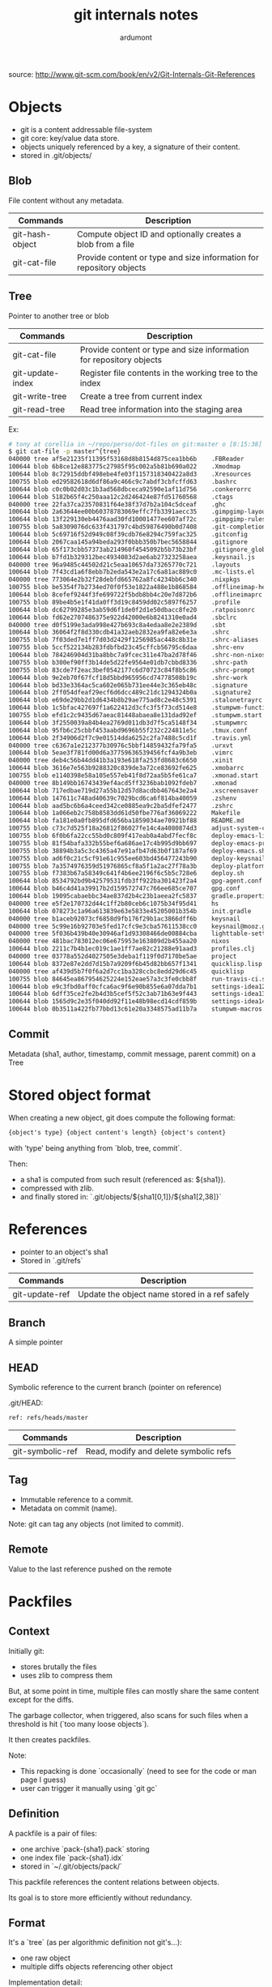 #+title: git internals notes
#+author: ardumont

source: http://www.git-scm.com/book/en/v2/Git-Internals-Git-References

* Objects

- git is a content addressable file-system
- git core: key/value data store.
- objects uniquely referenced by a key, a signature of their content.
- stored in .git/objects/

** Blob

File content without any metadata.

|-----------------+---------------------------------------------------------------------|
| Commands        | Description                                                         |
|-----------------+---------------------------------------------------------------------|
| git-hash-object | Compute object ID and optionally creates a blob from a file         |
| git-cat-file    | Provide content or type and size information for repository objects |
|-----------------+---------------------------------------------------------------------|

** Tree
Pointer to another tree or blob

|------------------+---------------------------------------------------------------------|
| Commands         | Description                                                         |
|------------------+---------------------------------------------------------------------|
| git-cat-file     | Provide content or type and size information for repository objects |
| git-update-index | Register file contents in the working tree to the index             |
| git-write-tree   | Create a tree from current index                                    |
| git-read-tree    | Read tree information into the staging area                         |
|------------------+---------------------------------------------------------------------|

Ex:
#+begin_src sh
# tony at corellia in ~/repo/perso/dot-files on git:master o [8:15:38]
$ git cat-file -p master^{tree}                                                                                                                                                                                                                                                                        ~/repo/perso/dot-files
040000 tree af5e21235f11395f53168d8b8154d875cea1bb6b    .FBReader
100644 blob 6b8ce12e883775c27985f95c002a5b81b690a022    .Xmodmap
100644 blob 8c72915ddbf498ebe4fe03f1157318340422a8d3    .Xresources
100755 blob ed29582618d6df86a9c466c9c7abdf3cbfcffd63    .bashrc
100644 blob c0c0b02d03c1b3ad568dbceca92590e1af11d756    .conkerorrc
100644 blob 5182b65f4c250aaa12c2d246424e87fd51760568    .ctags
040000 tree 22fa37ca23570831f64e38f37d7b2a104c5dceaf    .ghc
100644 blob 2a63644ee00b60378783069effc7fb3391aecc35    .gimpgimp-layout-1920x1080
100644 blob 13f229130eb4476aad30fd10001477ee607af72c    .gimpgimp-rules
100755 blob 5a8309076dc633f431797c4bd59876490b0d7408    .git-completion.bash
100644 blob 5c69716f52d949c08f39cdb76e8294c759fac325    .gitconfig
100644 blob 2067caa145a94beda293f0bbb350b7bec5658844    .gitignore
100644 blob 65f173cbb57373ab214960f4545092b5b73b23bf    .gitignore_global
100644 blob b7fd1b329312bec4934083d2ae6ab27323258aea    .keysnail.js
040000 tree 96a9485c44502d21c5eaa10657da73265770c721    .layouts
100644 blob 7f43cd1a6f8ebb7b2eda543e2a17c6a81ac889c0    .mc-lists.el
040000 tree 773064e2b32f28debfd665762a8fc4234bb6c340    .nixpkgs
100755 blob be5354f7b2734ed70f0f53e1822a488e1b868584    .offlineimap-helpers.py
100644 blob 8cefef9244f3fe699722f5bdb8bb4c20e7d872b6    .offlineimaprc
100755 blob 89be4b5e1f41da0ff3d19c8459dd02c5897f6257    .profile
100644 blob dc62799285e3ab59d6f1de0f2d1e50dbacc8fe20    .ratpoisonrc
100644 blob fd62e2707486375e922d42000e6b8241310e0ad4    .sbclrc
040000 tree d0f5199e3ada998e427b693c8a4edaa8e2e2389d    .sbt
100644 blob 36064f2f8d330cdb41a32aeb2832ea9fa82e6e3a    .shrc
100755 blob 7f03ded7e1ff7d03d2429f1256985ac448c8b31e    .shrc-aliases
100755 blob 5ccf522134b283fdbfbd23c45cffcb56795c6daa    .shrc-env
100644 blob 784246904d31ba8bbc7a9fcec311e47ba2d78f46    .shrc-non-nixos
100755 blob b300ef90ff3b14de5d22fe9564e01db7cbbd8336    .shrc-path
100755 blob 83cde7f2eac3bef0542177c6d70723c84f8b5c86    .shrc-prompt
100644 blob 9e2eb70f67fcf18d5bbd965956cd74778508b19c    .shrc-work
100644 blob bd33e3364ac5ca602e065b731ee44e3c365eb48c    .signature
100644 blob 2ff054dfeaf29ecf6d6dcc489c21dc1294324b0a    .signature2
100644 blob e69de29bb2d1d6434b8b29ae775ad8c2e48c5391    .stalonetrayrc
100644 blob 1c5bfac427697f1a622412d3cfc3f5f73cd514e8    .stumpwm-functions.lisp
100755 blob efd1c2c9435d67aeac81448abaea8e131dad92ef    .stumpwm.start
100644 blob 3f2550039a84b4ea2769d011db3d7f5ca5148f34    .stumpwmrc
100644 blob 95fb6c25cbbf453aabd9696b55f232c224811e5c    .tmux.conf
100644 blob 2f34906d2f7c9e01514dda6252c2fa7488c5cd1f    .travis.yml
040000 tree c6367a1e212377b30976c5bbf14859432fa79fa5    .urxvt
100644 blob 5eae3f781fd00d6a37759636539456fcf4a9b3eb    .vimrc
040000 tree deb4c56b44dd41b3a193e618fa253fd8683c6650    .xinit
100644 blob 3616e7e563b9288320c839de3a72ce83692fe625    .xmobarrc
100755 blob e1140398e58a105e557eb41f8d72aa5b5fe61ca7    .xmonad.start
040000 tree 8b149bb16743439ef4acd5ff3236bab1092fdeb7    .xmonad
100644 blob 717edbae719d27a55b12d57d8acdbb467643e2a4    .xscreensaver
100644 blob 147611c748ad40639c7029bcd6ca6f814ba40059    .zshenv
100644 blob aad5bc6b6a4ceed342ce0885ea9c2ba5dfef2477    .zshrc
100644 blob 1a066eb2c758b8583dd61d50fbe776af36069222    Makefile
100644 blob fa181e0a0fb895dfd656ba1859034ae70921bf88    README.md
100755 blob c73c7d525f18a26812f86027fe14c4a4080874d3    adjust-system-configuration.sh
100755 blob 6f0b6fa22cc55bd0c809f417eab0a4abd7fecf8c    deploy-emacs-live-packs.sh
100755 blob 81f54bafa332b55bef6a686ae17c4b995d9bb697    deploy-emacs-prelude-packs.sh
100755 blob 38894b3a5c3c4365a47e91afb47d63b0f187af69    deploy-emacs.sh
100755 blob ad6f0c21c5cf91e61c955ee603bd456477243b90    deploy-keysnail.sh
100755 blob 7a3574976359d51976865cf8a5f1a2ac27f78a3b    deploy-platform.sh
100755 blob f7383b67a58349c641f4b6ee2196f6c5b5c728e6    deploy.sh
100644 blob 8534792bd9b42579531fdb3ff922ba301423f2a4    gpg-agent.conf
100644 blob b46c4d41a39917b2d159572747c766ee685ce707    gpg.conf
100644 blob 19095cabaebbc34ae837d2b4c23b1aeea2fc5837    gradle.properties
040000 tree e5f2e170732d44c1ff2b80ceb6c1075b34f95d41    hs
100644 blob 078273c1a96a613839e63e5833e45205001b354b    init.gradle
040000 tree b1aceb92073cf6858d9fb176f29b1ac3866dff6b    keysnail
040000 tree 5c99e16b92703e5fed17cfc9e3cba57611538cc0    keysnail@mooz.github.com
040000 tree 5f036b439b40e30946af1d93308466de00884cba    lighttable-settings
040000 tree 481bac783012ec06e675953e163809d2b455aa20    nixos
100644 blob 2211c7b4b1ec019c1ae1ff7ae82c21288e91aad3    profiles.clj
040000 tree 03778a552d4027505e3deba1f119f0d7170be5ae    project
100644 blob 8372e87e2dd7d15b7a9209f6b45d82bb657f1341    quicklisp.lisp
040000 tree af439d5b7f0f6a2d7cc1ba328ccbc8edd29d6c45    quicklisp
100755 blob 84645ea867954625224e152eae57a3c3fe0cbb8f    run-travis-ci.sh
100644 blob e9c3fbd0aff0cfca6ac9f6e90b855e6a07dda7b1    settings-idea12.jar
100644 blob 6dff35ce2fe2b4d3b5cef5f52c3ab71b63e9f443    settings-idea13.jar
100644 blob 1565d9c2e35f040dd92f11e48b98ecd14cdf859b    settings-idea14.jar
100644 blob 0b3511a422fb77bbd13c61e20a3348575ad11b7a    stumpwm-macros.lisp
#+end_src

** Commit

Metadata (sha1, author, timestamp, commit message, parent commit) on a Tree

* Stored object format

When creating a new object, git does compute the following format:
#+begin_src txt
{object's type} {object content's length} {object's content}
#+end_src
with 'type' being anything from `blob, tree, commit`.

Then:
- a sha1 is computed from such result (referenced as: ${sha1}).
- compressed with zlib.
- and finally stored in: `.git/objects/${sha1[0,1]}/${sha1[2,38]}`

* References

- pointer to an object's sha1
- Stored in `.git/refs`

|----------------+-----------------------------------------------|
| Commands       | Description                                   |
|----------------+-----------------------------------------------|
| git-update-ref | Update the object name stored in a ref safely |
|----------------+-----------------------------------------------|

** Branch

A simple pointer

** HEAD

Symbolic reference to the current branch (pointer on reference)

.git/HEAD:
#+begin_src txt
ref: refs/heads/master
#+end_src

|------------------+-----------------------------------------------|
| Commands         | Description                                   |
|------------------+-----------------------------------------------|
| git-symbolic-ref | Read, modify and delete symbolic refs         |
|------------------+-----------------------------------------------|

** Tag

- Immutable reference to a commit.
- Metadata on commit (name).

Note: git can tag any objects (not limited to commit).

** Remote

Value to the last reference pushed on the remote

* Packfiles

** Context

Initially git:
- stores brutally the files
- uses zlib to compress them

But, at some point in time, multiple files can mostly share the same content except for the diffs.

The garbage collector, when triggered, also scans for such files when a threshold is hit (`too many loose objects`).

It then creates packfiles.

Note:
- This repacking is done `occasionally` (need to see for the code or man page I guess)
- user can trigger it manually using `git gc`

** Definition

A packfile is a pair of files:
- one archive `pack-{sha1}.pack` storing
- one index file `pack-{sha1}.idx`
- stored in `~/.git/objects/pack/`

This packfile references the content relations between objects.

Its goal is to store more efficiently without redundancy.

** Format

It's a `tree` (as per algorithmic definition not git's...):
- one raw object
- multiple diffs objects referencing other object

Implementation detail:
- The latest version is stored raw
- The previous versions are stored as diffs

Sample:
#+begin_src sh
$ git verify-pack -v .git/objects/pack/pack-978e03944f5c581011e6998cd0e9e30000905586.idx
2431da676938450a4d72e260db3bf7b0f587bbc1 commit 223 155 12
69bcdaff5328278ab1c0812ce0e07fa7d26a96d7 commit 214 152 167
80d02664cb23ed55b226516648c7ad5d0a3deb90 commit 214 145 319
43168a18b7613d1281e5560855a83eb8fde3d687 commit 213 146 464
092917823486a802e94d727c820a9024e14a1fc2 commit 214 146 610
702470739ce72005e2edff522fde85d52a65df9b commit 165 118 756
d368d0ac0678cbe6cce505be58126d3526706e54 tag    130 122 874
fe879577cb8cffcdf25441725141e310dd7d239b tree   136 136 996
d8329fc1cc938780ffdd9f94e0d364e0ea74f579 tree   36 46 1132
deef2e1b793907545e50a2ea2ddb5ba6c58c4506 tree   136 136 1178
d982c7cb2c2a972ee391a85da481fc1f9127a01d tree   6 17 1314 1 \
  deef2e1b793907545e50a2ea2ddb5ba6c58c4506
3c4e9cd789d88d8d89c1073707c3585e41b0e614 tree   8 19 1331 1 \
  deef2e1b793907545e50a2ea2ddb5ba6c58c4506
0155eb4229851634a0f03eb265b69f5a2d56f341 tree   71 76 1350
83baae61804e65cc73a7201a7252750c76066a30 blob   10 19 1426
fa49b077972391ad58037050f2a75f74e3671e92 blob   9 18 1445

b042a60ef7dff760008df33cee372b945b6e884e blob   22054 5799 1463
033b4468fa6b2a9547a70d88d1bbe8bf3f9ed0d5 blob   9 20 7262 1 \
  b042a60ef7dff760008df33cee372b945b6e884e

1f7a7a472abf3dd9643fd615f6da379c4acb3e3a blob   10 19 7282
non delta: 15 objects
chain length = 1: 3 objects
.git/objects/pack/pack-978e03944f5c581011e6998cd0e9e30000905586.pack: ok
#+end_src

Format (according to man with -v flag):
#+begin_src sh
deltified file          : {sha1} {type} {size} {size-in-pack-file} {offset-in-packfile} {depth}
                            {base-sha1}

non deltified file (raw): {sha-1} {type} {size} {size-in-pack-file} {offset-in-packfile}
#+end_src

Def:
- sha1: object
- type: blob, tree
- size: flat size
- size-in-pack-file: packed size
- base-sha1: reference to the previous object version
- depth: distance between diff and original

|------------------+-----------------------------|
| Commands         | Description                 |
|------------------+-----------------------------|
| git-verify-packs | Validate packed git archive |
|------------------+-----------------------------|

** A real extract sample
#+begin_src sh
# tony at corellia in ~/repo/perso/dot-files on git:master o [9:31:34]
$ git verify-pack -v .git/objects/pack/pack-165f66cf23281f77d8078cb9831e995ed96c884f.idx                                                                                                                                                                                                               ~/repo/perso/dot-files
ad92d39a1ca63bfbb284b76fad5d69f1239d9582 commit 362 240 12
0ace5bd76632662f8dc57c1cf1c4fd7d4fa92082 commit 269 172 252
225326d73a761e0ee9515a6111256b16fdd222fd commit 299 191 424
a5ad46d39b80453154dde14461a6e86c2c8169ba commit 301 187 615
c08a8ce310995b93adf577c710d2d70c09a381b4 commit 323 210 802
f46e5edfadaf002f0e14524255260ec361c96d59 commit 420 263 1012
68e2315974e9bbe7e75a5b3752a26c4f55f5b27e commit 385 244 1275
872ea6bd3abf4546d5a2fbff90dba18e7992e4f8 commit 323 204 1519
15ecf5583bb05ce1a310d271ec81a888c844675f commit 319 200 1723
d7fc3016fc0bc2c639acc081fe51b4871e085b47 commit 291 202 1923
26a7695c0d586b657549274f77a03c4d6f3a7bd9 commit 237 165 2125
a2b26fa7681b824efa9bfcd7f610fc16c0a3ee6f commit 291 201 2290
e084e02b62f77a24e034f4ca525ccd8f109d37e0 commit 316 198 2491
35f15a6f124ab41ad98da2c3005d205fbce8df48 commit 351 221 2689
6181638e96c43943bfce1c0896c6976bce9dd940 commit 314 199 2910
2b4ea20d0c4856098e9fcaa7300a7851ebbf3063 commit 307 196 3109
8a69f4e57d38b29de7e70d2ee3f560e0117ce481 commit 300 192 3305
9ed735e2d5b4117f6273fba98832f7c6e62581a4 commit 291 179 3497
d65f77fef12cd0e4e236151b4a6b3d3c6a87b3f1 commit 252 175 3676
a8fbe7d8888fcfb803250ee3d7c5eed553f868b0 commit 319 202 3851
663c2852e8ea70a934b3df1838c37cc35d6cd491 commit 302 192 4053
d68f620cca51dcfa1b1bf28165b05f7f3a24f95a commit 351 213 4245
b0e5a76f18ec802859c5c79db932d3bbddb47d3a commit 323 206 4458
61bf5bb7f57ed1a974defb615716b3a7cb4c4cb7 commit 293 184 4664
3f5c349346d78a430dd3c248391fedfbbaa9c300 commit 282 194 4848
f1e36f3bb29626aea2b6f34aeeaaed14d2552f72 commit 242 164 5042
65f3b43b6ba6df853757b9e5e33b4af7de87e15e commit 412 280 5206
30c834f44207c17333500218b1ccef2d8cc68f03 commit 359 243 5486
82f538f1ce9151368684f849624bd7682525c9b8 commit 357 242 5729
34b33714a3f0031a1c4889ce6781ca87e9f1079c commit 286 175 5971
d98a868a53660f7e7ae93b0aec3383e70353d7d6 commit 307 197 6146
4901dfd01e8827b10f9a1c458f154682c9c1ae28 commit 272 166 6343
3ce0ac8b92d7dfaaacf4027fc2109cbba5246eee commit 359 225 6509
e9912dae0b4d33470b7cfa248c64e64851f3c7e4 commit 363 234 6734
a820d66c4e3c0d4b00ee730b9f9efe7de5f2191b commit 331 205 6968
cde437fc268222918efc7ba317c12138dac04054 commit 283 195 7173
1d5aaa86c976ca3c21e198261df536b4a2151f0f commit 245 164 7368
5d9fecee562a2f0c4c19ffe05e1321a5849ee70b commit 285 193 7532
b55d4b4263409fe3b0c2cfc4218a5d275da238d9 commit 222 154 7725
17785a2c6d25543487ea6eb52fcfcf18562621cb commit 215 149 7879
d8200d9f8abd3c5e46da2d4ac581606f74bf25b8 commit 228 156 8028
0a0761ce1fdc8cacf2828f6fa7c70462fb29e09e commit 246 170 8184
fb1ff38d31a252c5af45061a7aa317c00497b9ad commit 285 195 8354
153a24e00036b36a5437011bcdb1ca37b090d397 commit 238 163 8549
f5b366ace4ec3e9ac4468e253b087f608ed3c6e7 commit 243 171 8712
d132fb92c1693b188480737837485c30a50d47fd commit 233 164 8883
7b22790f3bff33b1b36f1a94af692ef930e50cad commit 242 162 9047
c4b85ceabcc5d698ac09b5d4cb9c7b2ba18d8599 commit 250 168 9209
a7c390df805ca675e8782e459b5989554eb67b75 commit 234 158 9377
f0b25deeb43911b968cc25601ef29b2060fb8e12 commit 221 152 9535
96c4d6a28c91c330c5975ade3a5de7636c7da8cf commit 228 158 9687
6bb8b9478a48af76ca1eca7beb8f5b650802c594 commit 225 154 9845
64eb3b6ceca4fb9edcc81f03d7ab6cdb68da3efe commit 229 158 9999
894dc3ac9aa54695f433ef9a07d3ed75510aec23 commit 238 163 10157
69cce5df3347d0831b9177f357aa3fce49b12f0e commit 173 123 10320
3eaeb9e3bf7ee05b0a0cee8e36aaf140c72bff08 tree   160 149 10443
47a4055a34931d3d2187c97103d6fa8cb163f253 tree   30 43 10592 1 3eaeb9e3bf7ee05b0a0cee8e36aaf140c72bff08
be4acff80902b16dd9815a04ddead9354a43a84b blob   341 207 10635
225384c9991e4d6725ebc8c647174b813ca374a3 blob   3627 1203 10842
3735c54a5acd230f07ff5fa2e0f94aa6ba9f77fa blob   116 78 12045 1 225384c9991e4d6725ebc8c647174b813ca374a3
73e4fbff363c24aa8b06bbbe9d39d123b24d86d6 blob   21776 8171 12123
e1734bdcb3f40964f64a190fabe42277d0501fd6 blob   83 90 20294
f1dec60d206545d5c436e4ca5b9163e93f4ba00d tree   30 43 20384 1 3eaeb9e3bf7ee05b0a0cee8e36aaf140c72bff08
5ce04aca57125f5966590f6b9d908f0badb02222 tree   30 44 20427 2 f1dec60d206545d5c436e4ca5b9163e93f4ba00d
e7bf725be1a933c0d17d5d25e00d1bcabe08a6cf blob   12 23 20471 1 225384c9991e4d6725ebc8c647174b813ca374a3
1ea0febd6369e54641e6043db9a840687dde2e18 blob   22 34 20494 1 225384c9991e4d6725ebc8c647174b813ca374a3
3c728cb54e523580dda851b17f8e7fb1b75dd2fd tree   30 43 20528 1 3eaeb9e3bf7ee05b0a0cee8e36aaf140c72bff08
0dfb65e27fe4e3b5070e4bdb719e22172c09e6b0 blob   44 56 20571 1 225384c9991e4d6725ebc8c647174b813ca374a3
143148b231ce0ab0f08f530e3c79c5d2d5a27715 tree   122 116 20627
e11659152d182fa7842be2ac50db2052b5cbc1dc blob   114 121 20743 1 225384c9991e4d6725ebc8c647174b813ca374a3
5d6a6e1ca04e7f99710f17284d682192768a7f51 blob   35 47 20864 2 e11659152d182fa7842be2ac50db2052b5cbc1dc
58f4fb903f7920a2dd93c861a8351894945477db tree   30 43 20911 1 3eaeb9e3bf7ee05b0a0cee8e36aaf140c72bff08
6b58232f30128cf48bf21ccc1e25fe33d0a8cdfb tree   30 43 20954 1 3eaeb9e3bf7ee05b0a0cee8e36aaf140c72bff08
db5b2b5c462650d3fc867b66bb9b481eb234e81d tree   30 42 20997 2 6b58232f30128cf48bf21ccc1e25fe33d0a8cdfb
96bc312c8ef99a39604e3b065ee5bfc6f1773faf blob   51 61 21039 2 e11659152d182fa7842be2ac50db2052b5cbc1dc
fe87770274e84d043471a2955f308aa6af70c243 blob   33 44 21100 3 96bc312c8ef99a39604e3b065ee5bfc6f1773faf
0f2f93f7efc5ef757c97acdbfce10f5d75afc68e tree   122 116 21144
89642ed8450b6de5117dd7291e5017aa90da67e6 blob   88 91 21260 3 96bc312c8ef99a39604e3b065ee5bfc6f1773faf
e42aa62cb3a75dc0915643c27d152ecf0f07cd10 blob   22 34 21351 4 89642ed8450b6de5117dd7291e5017aa90da67e6
b0315bc3ed133f0bf757ed50945374bd1dc935d1 tree   122 116 21385
fee6c4a20b0aeaf350a7abe5bc13225f922269f1 tree   122 116 21501
c6745e3feadd8cfc73a3a6b19025c24bb0836709 blob   12 23 21617 4 89642ed8450b6de5117dd7291e5017aa90da67e6
79a92faae59c9162a0bfe0fd6a75836085d88319 tree   30 45 21640 1 3eaeb9e3bf7ee05b0a0cee8e36aaf140c72bff08
577f5bd83b60ceaed5d3273589be79b4dac895c0 blob   10 21 21685 3 96bc312c8ef99a39604e3b065ee5bfc6f1773faf
4a153664f72639cb61a2948450b504086ac3848a tree   30 43 21706 1 3eaeb9e3bf7ee05b0a0cee8e36aaf140c72bff08
f70e179dd59d3a80930b8219f4485e16e7b780a2 tree   30 44 21749 2 4a153664f72639cb61a2948450b504086ac3848a
42eef101823a6e8ad89f98064e3051523a91c416 blob   60 65 21793 3 96bc312c8ef99a39604e3b065ee5bfc6f1773faf
9642cde3db9e1afef44a1952ad5ad8de09d99f4f blob   392 242 21858 4 42eef101823a6e8ad89f98064e3051523a91c416
cee60762c82257af06dc6fb8a6363e05c21121f1 tree   30 43 22100 2 4a153664f72639cb61a2948450b504086ac3848a
06b412813f843004c5f1c62fef3223c528fda639 blob   16 29 22143 5 9642cde3db9e1afef44a1952ad5ad8de09d99f4f
5ff6d0ba4d491c427ae7e9fc9ccc8ac27472d95e tree   30 43 22172 2 4a153664f72639cb61a2948450b504086ac3848a
3aff61c441039e7e0a0ff2d5d732dc6590f57808 blob   58 70 22215 5 9642cde3db9e1afef44a1952ad5ad8de09d99f4f
c23e9f517a91586da22d1cf9dae08aed4ca61320 tree   30 43 22285 2 4a153664f72639cb61a2948450b504086ac3848a
70f4cad200f68e9d3b5fc478f2521c63a3d1fe73 blob   27 40 22328 5 9642cde3db9e1afef44a1952ad5ad8de09d99f4f
0eda267e7d3c2e37b3f6a78e542b16190ac4574e tree   122 117 22368
7e31992da7b9f644e47711a43af366b68fd492c3 blob   18 31 22485 4 89642ed8450b6de5117dd7291e5017aa90da67e6
efbd79702e079a31c4d36cef3b257e20a0baf155 tree   30 43 22516 1 3eaeb9e3bf7ee05b0a0cee8e36aaf140c72bff08
d78b5be538e56b761103611d8845c83c08880076 blob   12 23 22559 4 42eef101823a6e8ad89f98064e3051523a91c416
617c8fb30c04954d6f16bbebd658a4c9ecbf6794 tree   30 43 22582 1 3eaeb9e3bf7ee05b0a0cee8e36aaf140c72bff08
0dccb3c9d95127dd171ae137a98f0192cf14e86e blob   22 35 22625 4 42eef101823a6e8ad89f98064e3051523a91c416
fa7e6e958d076119292d18381225ae64b0370133 tree   30 43 22660 1 3eaeb9e3bf7ee05b0a0cee8e36aaf140c72bff08
04fe81422e1bc9881ce75cb988e63621a2c0446c tree   30 44 22703 2 fa7e6e958d076119292d18381225ae64b0370133
e6bbd5ce888ad70ce6dfd8154d01f41cdd43bf03 blob   20 32 22747 5 0dccb3c9d95127dd171ae137a98f0192cf14e86e
911bb2e7dc9c3ee1c5e7d1cfff54291f00b7cf03 tree   30 44 22779 2 fa7e6e958d076119292d18381225ae64b0370133
6ea0a766ebd8ac254429e969fc0291609bdb558a blob   1171 575 22823 1 225384c9991e4d6725ebc8c647174b813ca374a3
a3f2a78ba4a935e0884241446a92c5414f31534d blob   25 38 23398 2 6ea0a766ebd8ac254429e969fc0291609bdb558a
1c2022bb82880b4564f1bdf6a7df7b97e3c6ddaa blob   11 21 23436 3 a3f2a78ba4a935e0884241446a92c5414f31534d
04d7ae1ac76c3d89f0fb6ee88c045fee3e97f235 tree   122 116 23457
382484ceb01f76a3eed1b996fb1f316e332bde8e blob   42 55 23573 2 6ea0a766ebd8ac254429e969fc0291609bdb558a
e55960cca5bcf4671a331e167cd94e43e6cac59f tree   122 116 23628
d1ab71c8d78b1d55950ba6a43a251d2da2422abc blob   38 51 23744 2 6ea0a766ebd8ac254429e969fc0291609bdb558a
668a686355a94e4ebfad427a19b412f5dd1c331f tree   122 116 23795
d503a3f0139a894846bd45a9718ede764de5acc7 tree   6 17 23911 2 fa7e6e958d076119292d18381225ae64b0370133
99b213996fbebc5745b0da7f7c6d217915ce3696 tree   30 45 23928 2 fa7e6e958d076119292d18381225ae64b0370133
e7c428b06407f35208ecb1aa95bacd7f0e88f14b blob   54 57 23973 3 a3f2a78ba4a935e0884241446a92c5414f31534d
306b1b60088fb5773f7b4b0df08cd7d192d0f8c1 tree   30 43 24030 2 fa7e6e958d076119292d18381225ae64b0370133
56f6b203bb3b6e46389ecae464f44a523e074d3b blob   16 29 24073 3 a3f2a78ba4a935e0884241446a92c5414f31534d
c629ea2a4a5511871387f10bab6ffa5975925628 tree   30 43 24102 2 fa7e6e958d076119292d18381225ae64b0370133
da4b52b814e601108b8ec08866377e87a16663f1 blob   25 38 24145 3 a3f2a78ba4a935e0884241446a92c5414f31534d
e433ac53b4566a2da97f04c9e1655b34bc4614bf tree   30 45 24183 2 fa7e6e958d076119292d18381225ae64b0370133
b581b96c9cd6d8c2449542ce9328f528e1685b7d blob   33 46 24228 3 a3f2a78ba4a935e0884241446a92c5414f31534d
e6fee319e75399b1926eea5f8395736077eedce7 tree   30 43 24274 2 fa7e6e958d076119292d18381225ae64b0370133
f4b0377cc82bc9534a445aa3227213d1fd80165d blob   21 34 24317 2 6ea0a766ebd8ac254429e969fc0291609bdb558a
da3eddf135eaf797776c7f5d5bcc2173522f5859 tree   122 116 24351
698eb504938e2f38b028b8015dc2189fd990ce27 tree   76 84 24467
041b9ce8baf265e703ae25be5f9c26055d221172 tree   76 84 24551
6d97dfafed15550cfcdd1dbee2fb79dcd83f1c80 blob   23834 9641 24635
c81be60b13505af1bcaebeb196f5c8ddee145933 blob   14 26 34276 1 6d97dfafed15550cfcdd1dbee2fb79dcd83f1c80
b4915c5a59e6e37ec839c9669b6aa5dbab0326b0 tree   76 84 34302
8d3ccb9cde623da57f0c526009a598fdc6eb5829 tree   76 84 34386
ab99bb4076f259f5d8c67330c24c230d0263d6e3 blob   56 58 34470 1 6d97dfafed15550cfcdd1dbee2fb79dcd83f1c80
eef94b9428e04f3cff2bc90e84f112046757d054 tree   76 84 34528
1263ffc2e8710b8d734752f7953e61bdd380f221 blob   31 44 34612 2 ab99bb4076f259f5d8c67330c24c230d0263d6e3
2e63c5d5e6f99249ec9283e6b50116d5ba30c615 tree   76 84 34656
f4eb39ea81c6a51875feb8b700eaf8e2e1422eb2 blob   22 35 34740 3 1263ffc2e8710b8d734752f7953e61bdd380f221
0fdbb29aa96dd4bc0f76a66bd301f33fcf4f0bc9 tree   76 84 34775
f6227303c06fbda774cf9c7a138a2fcf90b0d4aa blob   61 71 34859 3 1263ffc2e8710b8d734752f7953e61bdd380f221
f6a32ae5dfdf0d087adf4b2130c09602e2300215 tree   76 85 34930
73a8077ef4dbd1aad4e69235aa1177b5dcb1989c blob   101 111 35015 1 6d97dfafed15550cfcdd1dbee2fb79dcd83f1c80
89d53d3d17ec71aee656bf1ce19523ed76c767dc tree   76 84 35126
6eeb6d26e14ca061ac4b9c261adf80a7a83aa47c blob   14 25 35210 2 73a8077ef4dbd1aad4e69235aa1177b5dcb1989c
397f47e719c917e42229401631e6d62be8f4200e tree   76 84 35235
cd9dca5784ea92f88633ef51ea2ecd930a526295 blob   91 100 35319 2 73a8077ef4dbd1aad4e69235aa1177b5dcb1989c
149949db5b17e6a7c21332ae4bcb3a3b7524e6ce blob   18 30 35419 3 cd9dca5784ea92f88633ef51ea2ecd930a526295
9a2a269500f6d6640171916fe55a8b6ed2234bff tree   76 84 35449
1e0415f292e520062629ef9533b4bdb10176249b tree   76 84 35533
e7b6074e0b109e24ed8565b3bd8548057e34d204 blob   43 55 35617 3 cd9dca5784ea92f88633ef51ea2ecd930a526295
62bcde939b5990ef3bce575ddf898542dd46285e tree   76 84 35672
eb2bd48e18e4e1777217e6af10968c2646e8320d blob   14 26 35756 4 e7b6074e0b109e24ed8565b3bd8548057e34d204
5928f08dc585996fa4a4f6fec6a886ce05f52942 tree   76 84 35782
bd8548e8c47abef5eb6925b45e4352a612984939 blob   65 77 35866 4 e7b6074e0b109e24ed8565b3bd8548057e34d204
a6d417e1c2dc3ceac0710b7b0e8ae6774f7179eb blob   23 35 35943 5 bd8548e8c47abef5eb6925b45e4352a612984939
180cf369781f36010fd29c1fb001f40e82efcc4a tree   76 84 35978
9be35da87532c66cf5a2fa8db7ed99cacdc1097c tree   76 84 36062
235dc95768d5ed507e2f00def1ce896776d80ff3 blob   63 78 36146 5 bd8548e8c47abef5eb6925b45e4352a612984939
614401af69c687478f2fbfb6c329e785ba05fda0 blob   22 32 36224 6 235dc95768d5ed507e2f00def1ce896776d80ff3
5f3e09be69b78380962dd5003d775e07ac04370b tree   76 84 36256
42eb2e72438ffcf948311f22042a913b431ffdf1 tree   76 84 36340
e69de29bb2d1d6434b8b29ae775ad8c2e48c5391 blob   0 9 36424
8cd9dfe7c978bdeb3b78cbca77864d4d59ca58d2 tree   38 49 36433
non delta: 90 objects
chain length = 1: 19 objects
chain length = 2: 23 objects
chain length = 3: 13 objects
chain length = 4: 8 objects
chain length = 5: 6 objects
chain length = 6: 1 object
.git/objects/pack/pack-165f66cf23281f77d8078cb9831e995ed96c884f.pack: ok
#+end_src
